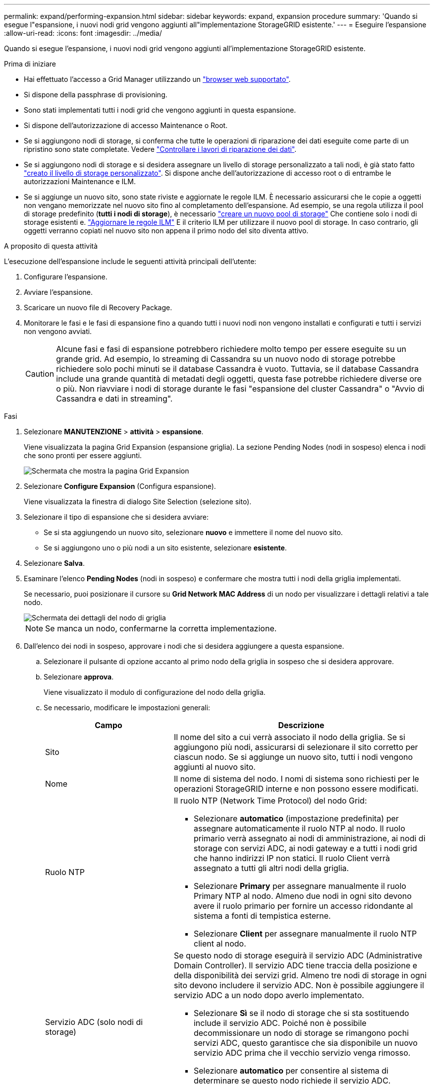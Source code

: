 ---
permalink: expand/performing-expansion.html 
sidebar: sidebar 
keywords: expand, expansion procedure 
summary: 'Quando si esegue l"espansione, i nuovi nodi grid vengono aggiunti all"implementazione StorageGRID esistente.' 
---
= Eseguire l'espansione
:allow-uri-read: 
:icons: font
:imagesdir: ../media/


[role="lead"]
Quando si esegue l'espansione, i nuovi nodi grid vengono aggiunti all'implementazione StorageGRID esistente.

.Prima di iniziare
* Hai effettuato l'accesso a Grid Manager utilizzando un link:../admin/web-browser-requirements.html["browser web supportato"].
* Si dispone della passphrase di provisioning.
* Sono stati implementati tutti i nodi grid che vengono aggiunti in questa espansione.
* Si dispone dell'autorizzazione di accesso Maintenance o Root.
* Se si aggiungono nodi di storage, si conferma che tutte le operazioni di riparazione dei dati eseguite come parte di un ripristino sono state completate. Vedere link:../maintain/checking-data-repair-jobs.html["Controllare i lavori di riparazione dei dati"].
* Se si aggiungono nodi di storage e si desidera assegnare un livello di storage personalizzato a tali nodi, è già stato fatto link:../ilm/creating-and-assigning-storage-grades.html["creato il livello di storage personalizzato"]. Si dispone anche dell'autorizzazione di accesso root o di entrambe le autorizzazioni Maintenance e ILM.
* Se si aggiunge un nuovo sito, sono state riviste e aggiornate le regole ILM. È necessario assicurarsi che le copie a oggetti non vengano memorizzate nel nuovo sito fino al completamento dell'espansione. Ad esempio, se una regola utilizza il pool di storage predefinito (*tutti i nodi di storage*), è necessario link:../ilm/creating-storage-pool.html["creare un nuovo pool di storage"] Che contiene solo i nodi di storage esistenti e. link:../ilm/working-with-ilm-rules-and-ilm-policies.html["Aggiornare le regole ILM"] E il criterio ILM per utilizzare il nuovo pool di storage. In caso contrario, gli oggetti verranno copiati nel nuovo sito non appena il primo nodo del sito diventa attivo.


.A proposito di questa attività
L'esecuzione dell'espansione include le seguenti attività principali dell'utente:

. Configurare l'espansione.
. Avviare l'espansione.
. Scaricare un nuovo file di Recovery Package.
. Monitorare le fasi e le fasi di espansione fino a quando tutti i nuovi nodi non vengono installati e configurati e tutti i servizi non vengono avviati.
+

CAUTION: Alcune fasi e fasi di espansione potrebbero richiedere molto tempo per essere eseguite su un grande grid. Ad esempio, lo streaming di Cassandra su un nuovo nodo di storage potrebbe richiedere solo pochi minuti se il database Cassandra è vuoto. Tuttavia, se il database Cassandra include una grande quantità di metadati degli oggetti, questa fase potrebbe richiedere diverse ore o più. Non riavviare i nodi di storage durante le fasi "espansione del cluster Cassandra" o "Avvio di Cassandra e dati in streaming".



.Fasi
. Selezionare *MANUTENZIONE* > *attività* > *espansione*.
+
Viene visualizzata la pagina Grid Expansion (espansione griglia). La sezione Pending Nodes (nodi in sospeso) elenca i nodi che sono pronti per essere aggiunti.

+
image::../media/grid_expansion_page.png[Schermata che mostra la pagina Grid Expansion]

. Selezionare *Configure Expansion* (Configura espansione).
+
Viene visualizzata la finestra di dialogo Site Selection (selezione sito).

. Selezionare il tipo di espansione che si desidera avviare:
+
** Se si sta aggiungendo un nuovo sito, selezionare *nuovo* e immettere il nome del nuovo sito.
** Se si aggiungono uno o più nodi a un sito esistente, selezionare *esistente*.


. Selezionare *Salva*.
. Esaminare l'elenco *Pending Nodes* (nodi in sospeso) e confermare che mostra tutti i nodi della griglia implementati.
+
Se necessario, puoi posizionare il cursore su *Grid Network MAC Address* di un nodo per visualizzare i dettagli relativi a tale nodo.

+
image::../media/grid_node_details.png[Schermata dei dettagli del nodo di griglia]

+

NOTE: Se manca un nodo, confermarne la corretta implementazione.

. Dall'elenco dei nodi in sospeso, approvare i nodi che si desidera aggiungere a questa espansione.
+
.. Selezionare il pulsante di opzione accanto al primo nodo della griglia in sospeso che si desidera approvare.
.. Selezionare *approva*.
+
Viene visualizzato il modulo di configurazione del nodo della griglia.

.. Se necessario, modificare le impostazioni generali:
+
[cols="1a,2a"]
|===
| Campo | Descrizione 


 a| 
Sito
 a| 
Il nome del sito a cui verrà associato il nodo della griglia. Se si aggiungono più nodi, assicurarsi di selezionare il sito corretto per ciascun nodo. Se si aggiunge un nuovo sito, tutti i nodi vengono aggiunti al nuovo sito.



 a| 
Nome
 a| 
Il nome di sistema del nodo. I nomi di sistema sono richiesti per le operazioni StorageGRID interne e non possono essere modificati.



 a| 
Ruolo NTP
 a| 
Il ruolo NTP (Network Time Protocol) del nodo Grid:

*** Selezionare *automatico* (impostazione predefinita) per assegnare automaticamente il ruolo NTP al nodo. Il ruolo primario verrà assegnato ai nodi di amministrazione, ai nodi di storage con servizi ADC, ai nodi gateway e a tutti i nodi grid che hanno indirizzi IP non statici. Il ruolo Client verrà assegnato a tutti gli altri nodi della griglia.
*** Selezionare *Primary* per assegnare manualmente il ruolo Primary NTP al nodo. Almeno due nodi in ogni sito devono avere il ruolo primario per fornire un accesso ridondante al sistema a fonti di tempistica esterne.
*** Selezionare *Client* per assegnare manualmente il ruolo NTP client al nodo.




 a| 
Servizio ADC (solo nodi di storage)
 a| 
Se questo nodo di storage eseguirà il servizio ADC (Administrative Domain Controller). Il servizio ADC tiene traccia della posizione e della disponibilità dei servizi grid. Almeno tre nodi di storage in ogni sito devono includere il servizio ADC. Non è possibile aggiungere il servizio ADC a un nodo dopo averlo implementato.

*** Selezionare *Sì* se il nodo di storage che si sta sostituendo include il servizio ADC. Poiché non è possibile decommissionare un nodo di storage se rimangono pochi servizi ADC, questo garantisce che sia disponibile un nuovo servizio ADC prima che il vecchio servizio venga rimosso.
*** Selezionare *automatico* per consentire al sistema di determinare se questo nodo richiede il servizio ADC.


Ulteriori informazioni su link:../maintain/understanding-adc-service-quorum.html["Quorum ADC"].



 a| 
Storage grade (solo nodi storage)
 a| 
Utilizzare il livello di storage *Default* o selezionare il livello di storage personalizzato che si desidera assegnare al nuovo nodo.

I livelli di storage vengono utilizzati dai pool di storage ILM, in modo che la selezione possa influire sugli oggetti da posizionare nel nodo di storage.

|===
.. Se necessario, modificare le impostazioni per Grid Network, Admin Network e Client Network.
+
*** *IPv4 Address (CIDR)*: Indirizzo di rete CIDR per l'interfaccia di rete. Ad esempio: 172.16.10.100/24
+

NOTE: Se si scopre che i nodi hanno indirizzi IP duplicati sulla rete Grid durante l'approvazione dei nodi, è necessario annullare l'espansione, ridistribuire le macchine virtuali o le appliance con un IP non duplicato e riavviare l'espansione.

*** *Gateway*: Il gateway predefinito del nodo Grid. Ad esempio: 172.16.10.1
*** *Subnet (CIDR)*: Una o più sottoreti per la rete di amministrazione.


.. Selezionare *Salva*.
+
Il nodo della griglia approvata passa all'elenco dei nodi approvati.

+
*** Per modificare le proprietà di un nodo della griglia approvato, selezionare il relativo pulsante di opzione e selezionare *Modifica*.
*** Per spostare di nuovo un nodo della griglia approvato nell'elenco Pending Nodes (nodi in sospeso), selezionare il relativo pulsante di opzione e selezionare *Reset* (Ripristina).
*** Per rimuovere in modo permanente un nodo di rete approvato, spegnere il nodo. Quindi, selezionare il pulsante di opzione corrispondente e selezionare *Rimuovi*.


.. Ripetere questi passaggi per ogni nodo griglia in sospeso che si desidera approvare.
+

NOTE: Se possibile, è necessario approvare tutte le note della griglia in sospeso ed eseguire una singola espansione. Se si eseguono più piccole espansioni, sarà necessario più tempo.



. Una volta approvati tutti i nodi della griglia, immettere la *Provisioning Passphrase* e selezionare *Espandi*.
+
Dopo alcuni minuti, questa pagina viene aggiornata per visualizzare lo stato della procedura di espansione. Quando sono in corso attività che influiscono sui singoli nodi della griglia, la sezione Grid Node Status (Stato nodo griglia) elenca lo stato corrente di ciascun nodo della griglia.

+

NOTE: Durante la fase "`Installazione dei nodi di rete`" per una nuova appliance, il programma di installazione dell'appliance StorageGRID mostra lo spostamento dell'installazione dalla fase 3 alla fase 4, finalizzazione dell'installazione. Al termine della fase 4, il controller viene riavviato.

+
image::../media/grid_expansion_progress.png[Questa immagine viene spiegata dal testo circostante.]

+

NOTE: Un'espansione del sito include un'attività aggiuntiva per configurare Cassandra per il nuovo sito.

. Non appena viene visualizzato il collegamento *Download Recovery Package*, scaricare il file Recovery Package.
+
È necessario scaricare una copia aggiornata del file del pacchetto di ripristino il prima possibile dopo aver apportato modifiche alla topologia della griglia al sistema StorageGRID. Il file Recovery Package consente di ripristinare il sistema in caso di errore.

+
.. Selezionare il collegamento per il download.
.. Inserire la passphrase di provisioning e selezionare *Avvia download*.
.. Al termine del download, aprire `.zip` archiviare e confermare che è possibile accedere ai contenuti, incluso il `Passwords.txt` file.
.. Copiare il file del pacchetto di ripristino scaricato (`.zip`) in due posizioni sicure e separate.
+

CAUTION: Il file del pacchetto di ripristino deve essere protetto perché contiene chiavi di crittografia e password che possono essere utilizzate per ottenere dati dal sistema StorageGRID.



. Se si aggiungono nodi di storage a un sito esistente o si aggiunge un sito, monitorare le fasi di Cassandra, che si verificano quando i servizi vengono avviati sui nuovi nodi di griglia.
+

CAUTION: Non riavviare i nodi di storage durante le fasi di "espansione del cluster Cassandra" o "avvio di Cassandra e dati in streaming". Il completamento di queste fasi potrebbe richiedere molte ore per ogni nuovo nodo di storage, soprattutto se i nodi di storage esistenti contengono una grande quantità di metadati degli oggetti.

+
[role="tabbed-block"]
====
.Aggiunta di nodi di storage
--
Se si aggiungono nodi di storage a un sito esistente, esaminare la percentuale indicata nel messaggio di stato "`Stargting Cassandra and streaming data`".

image::../media/grid_expansion_starting_cassandra.png[Grid Expansion > Avvio di Cassandra e dati in streaming]

Questa percentuale stima il completamento dell'operazione di streaming Cassandra in base alla quantità totale di dati Cassandra disponibili e alla quantità già scritta nel nuovo nodo.

--
.Aggiunta del sito
--
Se si aggiunge un nuovo sito, utilizzare `nodetool status` Monitorare i progressi dello streaming Cassandra e verificare quanti metadati sono stati copiati nel nuovo sito durante la fase di "espansione del cluster Cassandra". Il carico totale di dati sul nuovo sito deve essere inferiore a circa il 20% del totale di un sito corrente.

--
====
. Continuare a monitorare l'espansione fino al completamento di tutte le attività e alla ricomposizione del pulsante *Configure Expansion* (Configura espansione).


.Al termine
A seconda dei tipi di nodi griglia aggiunti, eseguire ulteriori operazioni di integrazione e configurazione. Vedere link:configuring-expanded-storagegrid-system.html["Fasi di configurazione dopo l'espansione"].
